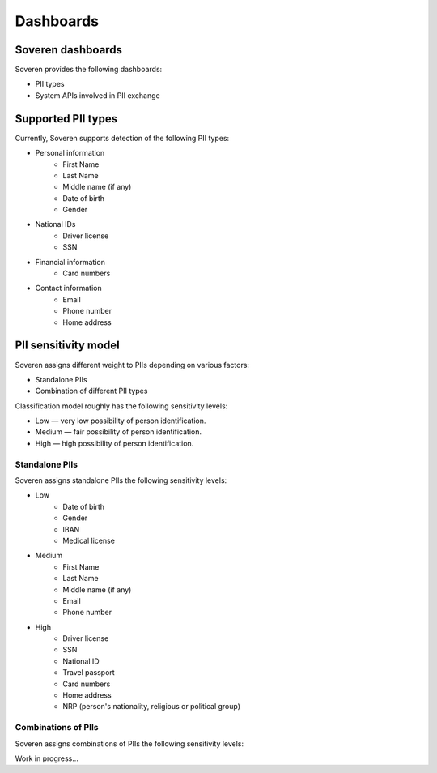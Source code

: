 Dashboards
==================

Soveren dashboards
------------------
Soveren provides the following dashboards:

* PII types
* System APIs involved in PII exchange


Supported PII types
-------------------
Currently, Soveren supports detection of the following PII types:

* Personal information
   * First Name
   * Last Name
   * Middle name (if any)
   * Date of birth
   * Gender
* National IDs
   * Driver license
   * SSN
* Financial information
   * Card numbers
* Contact information
   * Email
   * Phone number
   * Home address

PII sensitivity model
---------------------

Soveren assigns different weight to PIIs depending on various factors:

* Standalone PIIs
* Combination of different PII types

Classification model roughly has the following sensitivity levels:

* Low — very low possibility of person identification.
* Medium — fair possibility of person identification.
* High — high possibility of person identification.

Standalone PIIs
^^^^^^^^^^^^^^^

Soveren assigns standalone PIIs the following sensitivity levels:

* Low
   * Date of birth
   * Gender
   * IBAN
   * Medical license
* Medium
   * First Name
   * Last Name
   * Middle name (if any)
   * Email
   * Phone number
* High
   * Driver license
   * SSN
   * National ID
   * Travel passport
   * Card numbers
   * Home address
   * NRP (person's nationality, religious or political group)


Combinations of PIIs
^^^^^^^^^^^^^^^^^^^^

Soveren assigns combinations of PIIs the following sensitivity levels:

Work in progress...

















